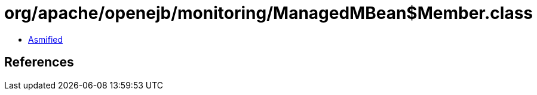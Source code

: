= org/apache/openejb/monitoring/ManagedMBean$Member.class

 - link:ManagedMBean$Member-asmified.java[Asmified]

== References


